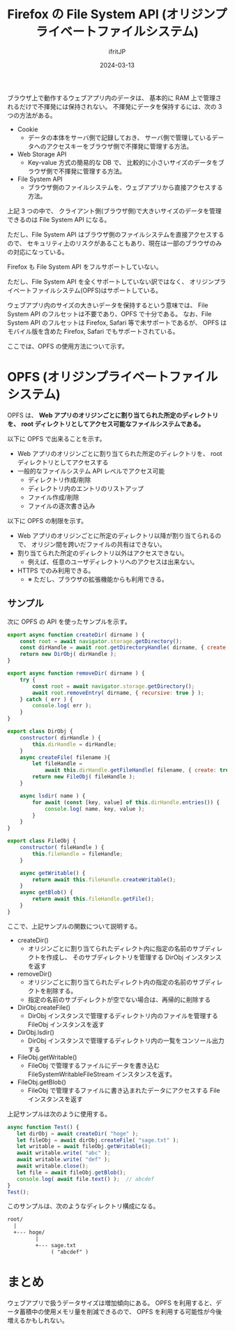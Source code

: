 #+TITLE: Firefox の File System API (オリジンプライベートファイルシステム)
#+DATE: 2024-03-13
# -*- coding:utf-8 -*-
#+LAYOUT: post
#+AUTHOR: ifritJP
#+OPTIONS: ^:{}
#+STARTUP: nofold

ブラウザ上で動作するウェブアプリ内のデータは、
基本的に RAM 上で管理されるだけで不揮発には保持されない。
不揮発にデータを保持するには、次の 3 つの方法がある。

- Cookie
  - データの本体をサーバ側で記録しておき、
    サーバ側で管理しているデータへのアクセスキーをブラウザ側で不揮発に管理する方法。
- Web Storage API
  - Key-value 方式の簡易的な DB で、
    比較的に小さいサイズのデータをブラウザ側で不揮発に管理する方法。
- File System API
  - ブラウザ側のファイルシステムを、ウェブアプリから直接アクセスする方法。


上記 3 つの中で、
クライアント側(ブラウザ側)で大きいサイズのデータを管理できるのは
File System API になる。

ただし、File System API はブラウザ側のファイルシステムを直接アクセスするので、
セキュリティ上のリスクがあることもあり、現在は一部のブラウザのみの対応になっている。

Firefox も File System API をフルサポートしていない。

ただし、File System API を全くサポートしていない訳ではなく、
オリジンプライベートファイルシステム(OPFS)はサポートしている。

ウェブアプリ内のサイズの大きいデータを保持するという意味では、
File System API のフルセットは不要であり、OPFS で十分である。
なお、File System API のフルセットは Firefox, Safari 等で未サポートであるが、
OPFS はモバイル版を含めた Firefox, Safari でもサポートされている。

ここでは、OPFS の使用方法について示す。

* OPFS (オリジンプライベートファイルシステム)

OPFS は、
*Web アプリのオリジンごとに割り当てられた所定のディレクトリを、*
*root ディレクトリとしてアクセス可能なファイルシステムである。*

以下に OPFS で出来ることを示す。

- Web アプリのオリジンごとに割り当てられた所定のディレクトリを、
  root ディレクトリとしてアクセスする
- 一般的なファイルシステム API レベルでアクセス可能
  - ディレクトリ作成/削除
  - ディレクトリ内のエントリのリストアップ
  - ファイル作成/削除
  - ファイルの逐次書き込み

以下に OPFS の制限を示す。

- Web アプリのオリジンごとに所定のディレクトリ以降が割り当てられるので、
  オリジン間を跨いだファイルの共有はできない。
- 割り当てられた所定のディレクトリ以外はアクセスできない。
  - 例えば、任意のユーザディレクトリへのアクセスは出来ない。
- HTTPS でのみ利用できる。 
  - ※ ただし、ブラウザの拡張機能からも利用できる。

** サンプル

次に OPFS の API を使ったサンプルを示す。

#+BEGIN_SRC js
export async function createDir( dirname ) {
    const root = await navigator.storage.getDirectory();
    const dirHandle = await root.getDirectoryHandle( dirname, { create: true } );
    return new DirObj( dirHandle );
}

export async function removeDir( dirname ) {
    try {
        const root = await navigator.storage.getDirectory();
        await root.removeEntry( dirname, { recursive: true } );
    } catch ( err ) {
        console.log( err );
    }
}

export class DirObj {
    constructor( dirHandle ) {
        this.dirHandle = dirHandle;
    }
    async createFile( filename ){
        let fileHandle =
            await this.dirHandle.getFileHandle( filename, { create: true });
        return new FileObj( fileHandle );
    }

    async lsdir( name ) {
        for await (const [key, value] of this.dirHandle.entries()) {
            console.log( name, key, value );
        }
    }
}

export class FileObj {
    constructor( fileHandle ) {
        this.fileHandle = fileHandle;
    }
    
    async getWritable() {
        return await this.fileHandle.createWritable();
    }
    async getBlob() {
        return await this.fileHandle.getFile();
    }
}
#+END_SRC

ここで、上記サンプルの関数について説明する。

- createDir()
  - オリジンごとに割り当てられたディレクト内に指定の名前のサブディレクトを作成し、
    そのサブディレクトリを管理する DirObj インスタンスを返す
- removeDir()
  - オリジンごとに割り当てられたディレクト内の指定の名前のサブディレクトを削除する。
  - 指定の名前のサブディレクトが空でない場合は、再帰的に削除する
- DirObj.createFile()
  - DirObj インスタンスで管理するディレクトリ内のファイルを管理する
    FileObj インスタンスを返す
- DirObj.lsdir()
  - DirObj インスタンスで管理するディレクトリ内の一覧をコンソール出力する
- FileObj.getWritable()
  - FileObj で管理するファイルにデータを書き込む 
    FileSystemWritableFileStream インスタンスを返す。
- FileObj.getBlob()
  - FileObj で管理するファイルに書き込まれたデータにアクセスする File インスタンスを返す

上記サンプルは次のように使用する。

#+BEGIN_SRC js
  async function Test() {
     let dirObj = await createDir( "hoge" );
     let fileObj = await dirObj.createFile( "sage.txt" );
     let writable = await fileObj.getWritable();
     await writable.write( "abc" );
     await writable.write( "def" );
     await writable.close();
     let file = await fileObj.getBlob();
     console.log( await file.text() );  // abcdef
  }
  Test();
#+END_SRC

このサンプルは、次のようなディレクトリ構成になる。

#+BEGIN_SRC txt
root/
  |
  +--- hoge/
         |
         +--- sage.txt
              ( "abcdef" )
#+END_SRC


* まとめ

ウェブアプリで扱うデータサイズは増加傾向にある。
OPFS を利用すると、データ蓄積中の使用メモリ量を削減できるので、
OPFS を利用する可能性が今後増えるかもしれない。

